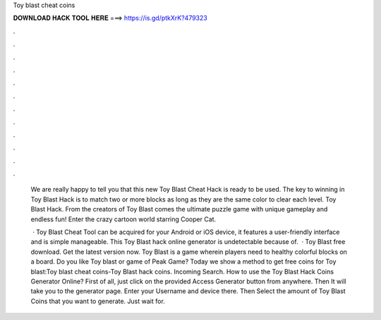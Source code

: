 Toy blast cheat coins



𝐃𝐎𝐖𝐍𝐋𝐎𝐀𝐃 𝐇𝐀𝐂𝐊 𝐓𝐎𝐎𝐋 𝐇𝐄𝐑𝐄 ===> https://is.gd/ptkXrK?479323



.



.



.



.



.



.



.



.



.



.



.



.

 We are really happy to tell you that this new Toy Blast Cheat Hack is ready to be used. The key to winning in Toy Blast Hack is to match two or more blocks as long as they are the same color to clear each level. Toy Blast Hack. From the creators of Toy Blast comes the ultimate puzzle game with unique gameplay and endless fun! Enter the crazy cartoon world starring Cooper Cat.
 
  · Toy Blast Cheat Tool can be acquired for your Android or iOS device, it features a user-friendly interface and is simple manageable. This Toy Blast hack online generator is undetectable because of.  · Toy Blast free download. Get the latest version now. Toy Blast is a game wherein players need to healthy colorful blocks on a board. Do you like Toy blast or game of Peak Game? Today we show a method to get free coins for Toy blast:Toy blast cheat coins-Toy Blast hack coins. Incoming Search. How to use the Toy Blast Hack Coins Generator Online? First of all, just click on the provided Access Generator button from anywhere. Then It will take you to the generator page. Enter your Username and device there. Then Select the amount of Toy Blast Coins that you want to generate. Just wait for.
